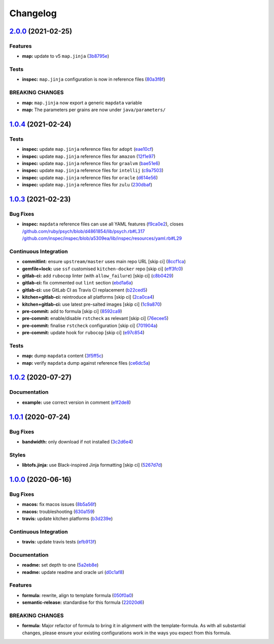 
Changelog
=========

`2.0.0 <https://github.com/saltstack-formulas/java-formula/compare/v1.0.4...v2.0.0>`_ (2021-02-25)
------------------------------------------------------------------------------------------------------

Features
^^^^^^^^


* **map:** update to v5 ``map.jinja`` (\ `3b8795e <https://github.com/saltstack-formulas/java-formula/commit/3b8795ef2bb5f76183d415ed6ce82a8b1ab46a48>`_\ )

Tests
^^^^^


* **inspec:** ``map.jinja`` configuration is now in reference files (\ `80a3f8f <https://github.com/saltstack-formulas/java-formula/commit/80a3f8f30e3dea5d4473fa5ca5a30b72fe4e2ffe>`_\ )

BREAKING CHANGES
^^^^^^^^^^^^^^^^


* **map:** ``map.jinja`` now export a generic ``mapdata`` variable
* **map:** The parameters per grains are now under ``java/parameters/``

`1.0.4 <https://github.com/saltstack-formulas/java-formula/compare/v1.0.3...v1.0.4>`_ (2021-02-24)
------------------------------------------------------------------------------------------------------

Tests
^^^^^


* **inspec:** update ``map.jinja`` reference files for ``adopt`` (\ `eae10cf <https://github.com/saltstack-formulas/java-formula/commit/eae10cffcdb0a7d3e6869002d5bbf329e20dde5d>`_\ )
* **inspec:** update ``map.jinja`` reference files for ``amazon`` (\ `12f1e97 <https://github.com/saltstack-formulas/java-formula/commit/12f1e97bf1c8d548dcb369bd206d214ca09608f5>`_\ )
* **inspec:** update ``map.jinja`` reference files for ``graalvm`` (\ `bae51e6 <https://github.com/saltstack-formulas/java-formula/commit/bae51e699a23435f3a1017ce530cfde5bc174a58>`_\ )
* **inspec:** update ``map.jinja`` reference files for ``intellij`` (\ `c9a7503 <https://github.com/saltstack-formulas/java-formula/commit/c9a750361ef598a4a5e9087d10d21681cd3b8db2>`_\ )
* **inspec:** update ``map.jinja`` reference files for ``oracle`` (\ `d614e56 <https://github.com/saltstack-formulas/java-formula/commit/d614e56340574a268e6646d1741e2d6190b5bab9>`_\ )
* **inspec:** update ``map.jinja`` reference files for ``zulu`` (\ `230dbaf <https://github.com/saltstack-formulas/java-formula/commit/230dbaf6b9d95092728de11bc0ea79d6117cfce0>`_\ )

`1.0.3 <https://github.com/saltstack-formulas/java-formula/compare/v1.0.2...v1.0.3>`_ (2021-02-23)
------------------------------------------------------------------------------------------------------

Bug Fixes
^^^^^^^^^


* **inspec:** ``mapdata`` reference files can use all YAML features (\ `f9ca0e2 <https://github.com/saltstack-formulas/java-formula/commit/f9ca0e2c245c61cd9c4e532efc91745f34e5337f>`_\ ), closes `/github.com/ruby/psych/blob/d4861854/lib/psych.rb#L317 <https://github.com//github.com/ruby/psych/blob/d4861854/lib/psych.rb/issues/L317>`_ `/github.com/inspec/inspec/blob/a5309ea/lib/inspec/resources/yaml.rb#L29 <https://github.com//github.com/inspec/inspec/blob/a5309ea/lib/inspec/resources/yaml.rb/issues/L29>`_

Continuous Integration
^^^^^^^^^^^^^^^^^^^^^^


* **commitlint:** ensure ``upstream/master`` uses main repo URL [skip ci] (\ `8ccf1ca <https://github.com/saltstack-formulas/java-formula/commit/8ccf1ca8f4f0aeff8da2a188b1f344dbfe1a0e24>`_\ )
* **gemfile+lock:** use ``ssf`` customised ``kitchen-docker`` repo [skip ci] (\ `eff3fc0 <https://github.com/saltstack-formulas/java-formula/commit/eff3fc0612cb11e7267661a3c4c1975c70c38681>`_\ )
* **gitlab-ci:** add ``rubocop`` linter (with ``allow_failure``\ ) [skip ci] (\ `c8b0429 <https://github.com/saltstack-formulas/java-formula/commit/c8b042952214fdf2ad3dc08c741deb216594d775>`_\ )
* **gitlab-ci:** fix commented out ``lint`` section (\ `ebd1a6a <https://github.com/saltstack-formulas/java-formula/commit/ebd1a6a3a32561b41520d5d11acf30cc14127f91>`_\ )
* **gitlab-ci:** use GitLab CI as Travis CI replacement (\ `b22ced5 <https://github.com/saltstack-formulas/java-formula/commit/b22ced5b4174b4224b992aab7486ff3081769738>`_\ )
* **kitchen+gitlab-ci:** reintroduce all platforms [skip ci] (\ `2ca0ca4 <https://github.com/saltstack-formulas/java-formula/commit/2ca0ca4e9dcc89d5f449208700839079ff72b5af>`_\ )
* **kitchen+gitlab-ci:** use latest pre-salted images [skip ci] (\ `1c9a870 <https://github.com/saltstack-formulas/java-formula/commit/1c9a870e9f44bfb22e96b7adf2ab5c74b1973150>`_\ )
* **pre-commit:** add to formula [skip ci] (\ `8592ca9 <https://github.com/saltstack-formulas/java-formula/commit/8592ca9c838e6c038529a7f2f4abd96878d1b34f>`_\ )
* **pre-commit:** enable/disable ``rstcheck`` as relevant [skip ci] (\ `76ecee5 <https://github.com/saltstack-formulas/java-formula/commit/76ecee5e1e84f3d2f5f990df50bd8366e3168863>`_\ )
* **pre-commit:** finalise ``rstcheck`` configuration [skip ci] (\ `701904a <https://github.com/saltstack-formulas/java-formula/commit/701904ac47b9b04e91092c878b2df74455201256>`_\ )
* **pre-commit:** update hook for ``rubocop`` [skip ci] (\ `e97c854 <https://github.com/saltstack-formulas/java-formula/commit/e97c8542db61c522d551bcf7ae330312764c3e42>`_\ )

Tests
^^^^^


* **map:** dump ``mapdata`` content (\ `3f5ff5c <https://github.com/saltstack-formulas/java-formula/commit/3f5ff5c5134430d3d3ab5bd8ae402a4c5fa372ec>`_\ )
* **map:** verify ``mapdata`` dump against reference files (\ `ce6dc5a <https://github.com/saltstack-formulas/java-formula/commit/ce6dc5a7b2997b6ef6192062e32d798075f0c010>`_\ )

`1.0.2 <https://github.com/saltstack-formulas/java-formula/compare/v1.0.1...v1.0.2>`_ (2020-07-27)
------------------------------------------------------------------------------------------------------

Documentation
^^^^^^^^^^^^^


* **example:** use correct version in comment (\ `e1f2de8 <https://github.com/saltstack-formulas/java-formula/commit/e1f2de84ef6233dd08f0df3f8e4feccf5db56524>`_\ )

`1.0.1 <https://github.com/saltstack-formulas/java-formula/compare/v1.0.0...v1.0.1>`_ (2020-07-24)
------------------------------------------------------------------------------------------------------

Bug Fixes
^^^^^^^^^


* **bandwidth:** only download if not installed (\ `3c2d6e4 <https://github.com/saltstack-formulas/java-formula/commit/3c2d6e4c6ecec6571c8088d3c0161920eea7fc31>`_\ )

Styles
^^^^^^


* **libtofs.jinja:** use Black-inspired Jinja formatting [skip ci] (\ `5267d7d <https://github.com/saltstack-formulas/java-formula/commit/5267d7d578c3344406f3060bcc435f99b65ada0d>`_\ )

`1.0.0 <https://github.com/saltstack-formulas/java-formula/compare/v0.1.0...v1.0.0>`_ (2020-06-16)
------------------------------------------------------------------------------------------------------

Bug Fixes
^^^^^^^^^


* **macos:** fix macos issues (\ `8b5a56f <https://github.com/saltstack-formulas/java-formula/commit/8b5a56f1574ad8a44d64e28edb1b93e2fa42297d>`_\ )
* **macos:** troubleshooting (\ `630a159 <https://github.com/saltstack-formulas/java-formula/commit/630a15964110bdf657be878435689699130ac648>`_\ )
* **travis:** update kitchen platforms (\ `b3d239e <https://github.com/saltstack-formulas/java-formula/commit/b3d239e5908eabb0ad071ad294f95af2b4754ca3>`_\ )

Continuous Integration
^^^^^^^^^^^^^^^^^^^^^^


* **travis:** update travis tests (\ `efb913f <https://github.com/saltstack-formulas/java-formula/commit/efb913fc25bd41096b8c5e2c6754945a275d0096>`_\ )

Documentation
^^^^^^^^^^^^^


* **readme:** set depth to one (\ `5a2eb8e <https://github.com/saltstack-formulas/java-formula/commit/5a2eb8e71345c29f2ff9b8eb18db4d8bfbbac61b>`_\ )
* **readme:** update readme and oracle uri (\ `d0c1af8 <https://github.com/saltstack-formulas/java-formula/commit/d0c1af8a2a786badbc43d54c5dc0590d83f388f7>`_\ )

Features
^^^^^^^^


* **formula:** rewrite, align to template formula (\ `050f0a0 <https://github.com/saltstack-formulas/java-formula/commit/050f0a0074ecd17f370631d70c0c8a7556b1f0fb>`_\ )
* **semantic-release:** standardise for this formula (\ `22020d6 <https://github.com/saltstack-formulas/java-formula/commit/22020d6b522a1507085320a049a65f69e36a7650>`_\ )

BREAKING CHANGES
^^^^^^^^^^^^^^^^


* **formula:** Major refactor of formula to bring it in alignment with the
  template-formula. As with all substantial changes, please ensure your
  existing configurations work in the ways you expect from this formula.
